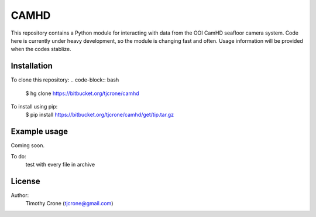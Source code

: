 CAMHD
=====

This repository contains a Python module for interacting with data from the
OOI CamHD seafloor camera system. Code here is currently under heavy development,
so the module is changing fast and often. Usage information will be provided when
the codes stablize.

Installation
------------

To clone this repository:
.. code-block:: bash
  $ hg clone https://bitbucket.org/tjcrone/camhd

To install using pip:
  $ pip install https://bitbucket.org/tjcrone/camhd/get/tip.tar.gz

Example usage
-------------

Coming soon.

To do:
  test with every file in archive

License
-------

Author:
  Timothy Crone (tjcrone@gmail.com)
